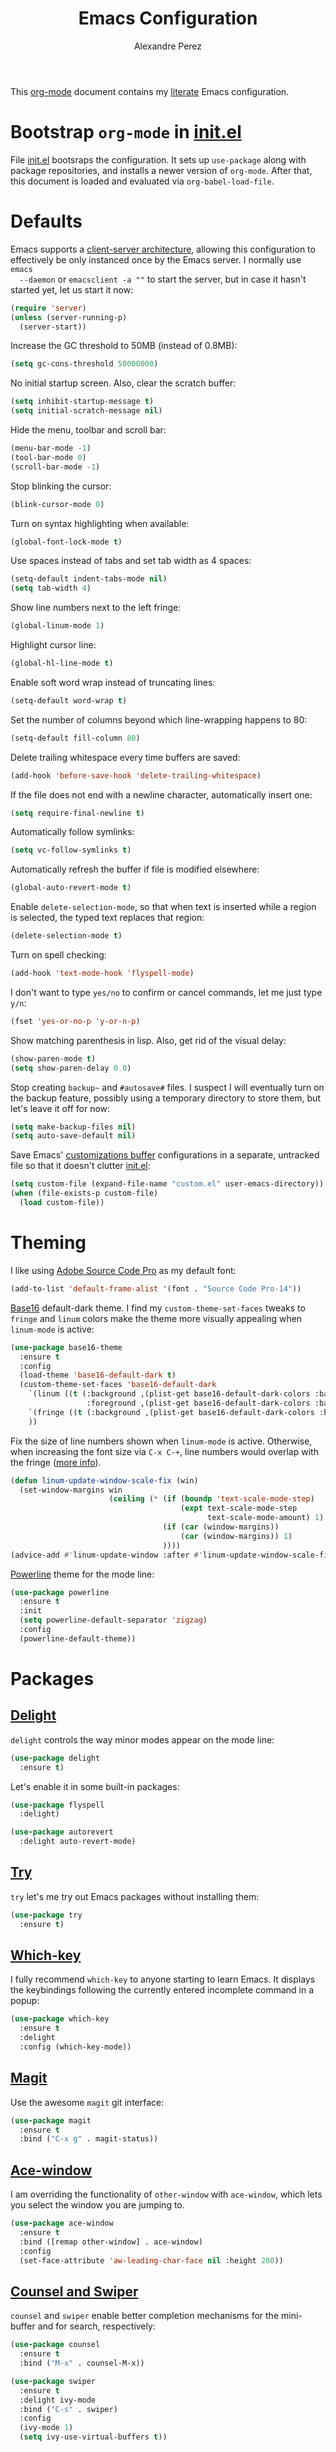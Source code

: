 #+TITLE: Emacs Configuration
#+AUTHOR: Alexandre Perez
#+OPTIONS: toc:nil num:nil

This [[http://orgmode.org/][org-mode]] document contains my [[https://en.wikipedia.org/wiki/Literate_programming][literate]] Emacs configuration.

* Bootstrap =org-mode= in [[./init.el][init.el]]
  File [[./init.el][init.el]] bootsraps the configuration. It sets up =use-package= along with
  package repositories, and installs a newer version of =org-mode=. After that,
  this document is loaded and evaluated via =org-babel-load-file=.
  #+INCLUDE: init.el src emacs-lisp

* Defaults
  Emacs supports a [[https://www.emacswiki.org/emacs/EmacsClient][client-server architecture]], allowing this configuration to
  effectively be only instanced once by the Emacs server. I normally use =emacs
  --daemon= or =emacsclient -a ""= to start the server, but in case it hasn't
  started yet, let us start it now:
  #+BEGIN_SRC emacs-lisp
    (require 'server)
    (unless (server-running-p)
      (server-start))
  #+END_SRC

  Increase the GC threshold to 50MB (instead of 0.8MB):
  #+BEGIN_SRC emacs-lisp
    (setq gc-cons-threshold 50000000)
  #+END_SRC

  No initial startup screen. Also, clear the scratch buffer:
  #+BEGIN_SRC emacs-lisp
    (setq inhibit-startup-message t)
    (setq initial-scratch-message nil)
  #+END_SRC

  Hide the menu, toolbar and scroll bar:
  #+BEGIN_SRC emacs-lisp
    (menu-bar-mode -1)
    (tool-bar-mode 0)
    (scroll-bar-mode -1)
  #+END_SRC

  Stop blinking the cursor:
  #+BEGIN_SRC emacs-lisp
    (blink-cursor-mode 0)
  #+END_SRC

  Turn on syntax highlighting when available:
  #+BEGIN_SRC emacs-lisp
    (global-font-lock-mode t)
  #+END_SRC

  Use spaces instead of tabs and set tab width as 4 spaces:
  #+BEGIN_SRC emacs-lisp
    (setq-default indent-tabs-mode nil)
    (setq tab-width 4)
  #+END_SRC

  Show line numbers next to the left fringe:
  #+BEGIN_SRC emacs-lisp
    (global-linum-mode 1)
  #+END_SRC

  Highlight cursor line:
  #+BEGIN_SRC emacs-lisp
    (global-hl-line-mode t)
  #+END_SRC

  Enable soft word wrap instead of truncating lines:
  #+BEGIN_SRC emacs-lisp
    (setq-default word-wrap t)
  #+END_SRC

  Set the number of columns beyond which line-wrapping happens to 80:
  #+BEGIN_SRC emacs-lisp
    (setq-default fill-column 80)
  #+END_SRC

  Delete trailing whitespace every time buffers are saved:
  #+BEGIN_SRC emacs-lisp
    (add-hook 'before-save-hook 'delete-trailing-whitespace)
  #+END_SRC

  If the file does not end with a newline character, automatically insert one:
  #+BEGIN_SRC emacs-lisp
    (setq require-final-newline t)
  #+END_SRC

  Automatically follow symlinks:
  #+BEGIN_SRC emacs-lisp
    (setq vc-follow-symlinks t)
  #+END_SRC

  Automatically refresh the buffer if file is modified elsewhere:
  #+BEGIN_SRC emacs-lisp
    (global-auto-revert-mode t)
  #+END_SRC

  Enable =delete-selection-mode=, so that when text is inserted while a region
  is selected, the typed text replaces that region:
  #+BEGIN_SRC emacs-lisp
    (delete-selection-mode t)
  #+END_SRC

  Turn on spell checking:
  #+BEGIN_SRC emacs-lisp
    (add-hook 'text-mode-hook 'flyspell-mode)
  #+END_SRC

  I don't want to type =yes/no= to confirm or cancel commands, let me just type
  =y/n=:
  #+BEGIN_SRC emacs-lisp
    (fset 'yes-or-no-p 'y-or-n-p)
  #+END_SRC

  Show matching parenthesis in lisp. Also, get rid of the visual delay:
  #+BEGIN_SRC emacs-lisp
    (show-paren-mode t)
    (setq show-paren-delay 0.0)
  #+END_SRC

  Stop creating =backup~= and =#autosave#= files. I suspect I will eventually
  turn on the backup feature, possibly using a temporary directory to store
  them, but let's leave it off for now:
  #+BEGIN_SRC emacs-lisp
      (setq make-backup-files nil)
      (setq auto-save-default nil)
  #+END_SRC

  Save Emacs' [[https://www.gnu.org/software/emacs/manual/html_node/emacs/Saving-Customizations.html][customizations buffer]] configurations in a separate, untracked file
  so that it doesn't clutter [[./init.el][init.el]]:
  #+BEGIN_SRC emacs-lisp
    (setq custom-file (expand-file-name "custom.el" user-emacs-directory))
    (when (file-exists-p custom-file)
      (load custom-file))
  #+END_SRC

* Theming
  I like using [[http://adobe-fonts.github.io/source-code-pro/][Adobe Source Code Pro]] as my default font:
  #+BEGIN_SRC emacs-lisp
    (add-to-list 'default-frame-alist '(font . "Source Code Pro-14"))
  #+END_SRC

  [[https://github.com/belak/base16-emacs][Base16]] default-dark theme. I find my =custom-theme-set-faces= tweaks to
  =fringe= and =linum= colors make the theme more visually appealing when
  =linum-mode= is active:
  #+BEGIN_SRC emacs-lisp
    (use-package base16-theme
      :ensure t
      :config
      (load-theme 'base16-default-dark t)
      (custom-theme-set-faces 'base16-default-dark
        `(linum ((t (:background ,(plist-get base16-default-dark-colors :base00)
                     :foreground ,(plist-get base16-default-dark-colors :base02)))))
        `(fringe ((t (:background ,(plist-get base16-default-dark-colors :base01)))))
        ))
  #+END_SRC

  Fix the size of line numbers shown when =linum-mode= is active. Otherwise,
  when increasing the font size via =C-x C-+=, line numbers would overlap with
  the fringe ([[https://stackoverflow.com/a/33204616][more info]]).
  #+BEGIN_SRC emacs-lisp
    (defun linum-update-window-scale-fix (win)
      (set-window-margins win
                          (ceiling (* (if (boundp 'text-scale-mode-step)
                                          (expt text-scale-mode-step
                                                text-scale-mode-amount) 1)
                                      (if (car (window-margins))
                                          (car (window-margins)) 1)
                                      ))))
    (advice-add #'linum-update-window :after #'linum-update-window-scale-fix)
  #+END_SRC

  [[https://github.com/milkypostman/powerline][Powerline]] theme for the mode line:
  #+BEGIN_SRC emacs-lisp
    (use-package powerline
      :ensure t
      :init
      (setq powerline-default-separator 'zigzag)
      :config
      (powerline-default-theme))
  #+END_SRC

* Packages
** [[https://savannah.nongnu.org/projects/delight][Delight]]
   =delight= controls the way minor modes appear on the mode line:
   #+BEGIN_SRC emacs-lisp
     (use-package delight
       :ensure t)
   #+END_SRC

   Let's enable it in some built-in packages:
   #+BEGIN_SRC emacs-lisp
     (use-package flyspell
       :delight)

     (use-package autorevert
       :delight auto-revert-mode)
   #+END_SRC

** [[https://github.com/larstvei/Try][Try]]
   =try= let's me try out Emacs packages without installing them:
   #+BEGIN_SRC emacs-lisp
     (use-package try
       :ensure t)
   #+END_SRC

** [[https://github.com/justbur/emacs-which-key][Which-key]]
   I fully recommend =which-key= to anyone starting to learn Emacs. It displays
   the keybindings following the currently entered incomplete command in a
   popup:
   #+BEGIN_SRC emacs-lisp
     (use-package which-key
       :ensure t
       :delight
       :config (which-key-mode))
   #+END_SRC

** [[https://github.com/magit/magit][Magit]]
   Use the awesome =magit= git interface:
   #+BEGIN_SRC emacs-lisp
     (use-package magit
       :ensure t
       :bind ("C-x g" . magit-status))
   #+END_SRC

** [[https://github.com/abo-abo/ace-window][Ace-window]]
   I am overriding the functionality of =other-window= with =ace-window=, which
   lets you select the window you are jumping to.
   #+BEGIN_SRC emacs-lisp
     (use-package ace-window
       :ensure t
       :bind ([remap other-window] . ace-window)
       :config
       (set-face-attribute 'aw-leading-char-face nil :height 200))
   #+END_SRC

** [[https://github.com/abo-abo/swiper][Counsel and Swiper]]
   =counsel= and =swiper= enable better completion mechanisms for the
   mini-buffer and for search, respectively:
   #+BEGIN_SRC emacs-lisp
     (use-package counsel
       :ensure t
       :bind ("M-x" . counsel-M-x))

     (use-package swiper
       :ensure t
       :delight ivy-mode
       :bind ("C-s" . swiper)
       :config
       (ivy-mode 1)
       (setq ivy-use-virtual-buffers t))
   #+END_SRC

** [[https://github.com/abo-abo/avy][Avy]]
   =avy= allows you to jump around visible text:
   #+BEGIN_SRC emacs-lisp
      (use-package avy
        :ensure t
        :bind ("M-s" . avy-goto-char))
   #+END_SRC

** [[https://github.com/magnars/expand-region.el][Expand-region]]
   =expand-region= increasingly expands selected text by semantic units:
   #+BEGIN_SRC emacs-lisp
     (use-package expand-region
       :ensure t
       :bind ("C-=" . er/expand-region))
   #+END_SRC

** [[https://melpa.org/#/undo-tree][Undo-tree]]
   =undo-tree= allows you to recover any past state of a buffer by visually
   showing a branching tree of changes:
   #+BEGIN_SRC emacs-lisp
     (use-package undo-tree
       :ensure t
       :delight
       :config
       (global-undo-tree-mode))
   #+END_SRC

** [[https://github.com/bbatsov/projectile][Projectile]]
   =projectile= makes navigating within projects really easy:
   #+BEGIN_SRC emacs-lisp
     (use-package projectile
       :ensure t
       :delight '(:eval (concat " P[" (projectile-project-name) "]"))
       :bind ("M-p" . projectile-command-map)
       :config
       (projectile-global-mode)
       (setq projectile-completion-system 'ivy))

     (use-package counsel-projectile
       :ensure t
       :config
       (counsel-projectile-on))
   #+END_SRC

** [[https://www.gnu.org/software/auctex/][Auctex]]
   Enable =auctex= package for editing LaTeX files:
   #+BEGIN_SRC emacs-lisp
     (use-package tex
       :defer t
       :ensure auctex
       :config
       (setq TeX-auto-save t)
       (setq reftex-plug-into-AUCTeX t))

     (use-package reftex
       :ensure t
       :config
       (add-hook 'LaTeX-mode-hook 'turn-on-reftex))
   #+END_SRC

   I frequently use [[http://personal.psu.edu/jcc8//software/latexmk-jcc/][latexmk]] to build my latex documents, so let's enable the
   [[https://github.com/tom-tan/auctex-latexmk][auctex-latexmk]] package:
   #+BEGIN_SRC emacs-lisp
     (use-package auctex-latexmk
       :ensure t
       :pin melpa
       :config
       (auctex-latexmk-setup)
       (setq auctex-latexmk-inherit-TeX-PDF-mode t))
   #+END_SRC

   Open compiled PDF in =zathura=:
   #+BEGIN_SRC emacs-lisp
     (setq TeX-view-program-list
           '(("Zathura" "zathura --fork \"%o\"")))

     (setq TeX-view-program-selection
           '((output-pdf "Zathura")))
   #+END_SRC
** [[https://github.com/m2ym/popwin-el][Popwin]]
   =popwin= enables closing popup windows via =C-g=:
   #+BEGIN_SRC emacs-lisp
     (use-package popwin
       :ensure t
       :config
       (popwin-mode t))
   #+END_SRC

* Org-mode
  Underline links:
  #+BEGIN_SRC emacs-lisp
    (set-face-underline-p 'org-link t)
  #+END_SRC

  Open PDF links in =zathura=:
  #+BEGIN_SRC emacs-lisp
    (eval-after-load "org"
      '(progn
         (delete '("\\.pdf\\'" . default) org-file-apps)
         (add-to-list 'org-file-apps
                      '("\\.pdf::\\([0-9]+\\)\\'" . "zathura --fork \"%s\" -P %1"))
         (add-to-list 'org-file-apps
                      '("\\.pdf\\'" . "zathura --fork %s"))))
  #+END_SRC

* Load local configuration
  I keep local configurations that are not to be version controlled in a
  separate file:
  #+BEGIN_SRC emacs-lisp
    (setq local-file (expand-file-name "local.el" user-emacs-directory))
    (when (file-exists-p local-file)
      (load local-file))
  #+END_SRC
